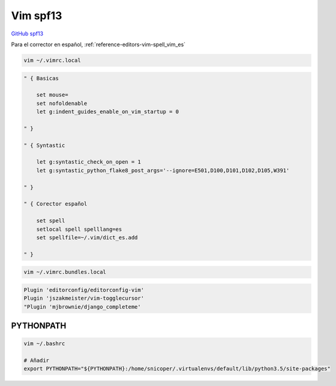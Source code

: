.. _reference-editors-vim-vim_spf13:

#########
Vim spf13
#########

`GitHub spf13 <https://github.com/spf13/spf13-vim>`_

Para el corrector en español, :ref:`reference-editors-vim-spell_vim_es`

.. code-block:: bash

    vim ~/.vimrc.local

.. code-block:: bash

    " { Basicas

        set mouse=
        set nofoldenable
        let g:indent_guides_enable_on_vim_startup = 0

    " }

    " { Syntastic

        let g:syntastic_check_on_open = 1
        let g:syntastic_python_flake8_post_args='--ignore=E501,D100,D101,D102,D105,W391'

    " }

    " { Corector español

        set spell
        setlocal spell spelllang=es
        set spellfile=~/.vim/dict_es.add

    " }

.. code-block:: bash

    vim ~/.vimrc.bundles.local

.. code-block:: bash

    Plugin 'editorconfig/editorconfig-vim'
    Plugin 'jszakmeister/vim-togglecursor'
    "Plugin 'mjbrownie/django_completeme'

PYTHONPATH
==========

.. code-block:: bash

    vim ~/.bashrc

    # Añadir
    export PYTHONPATH="${PYTHONPATH}:/home/snicoper/.virtualenvs/default/lib/python3.5/site-packages"

